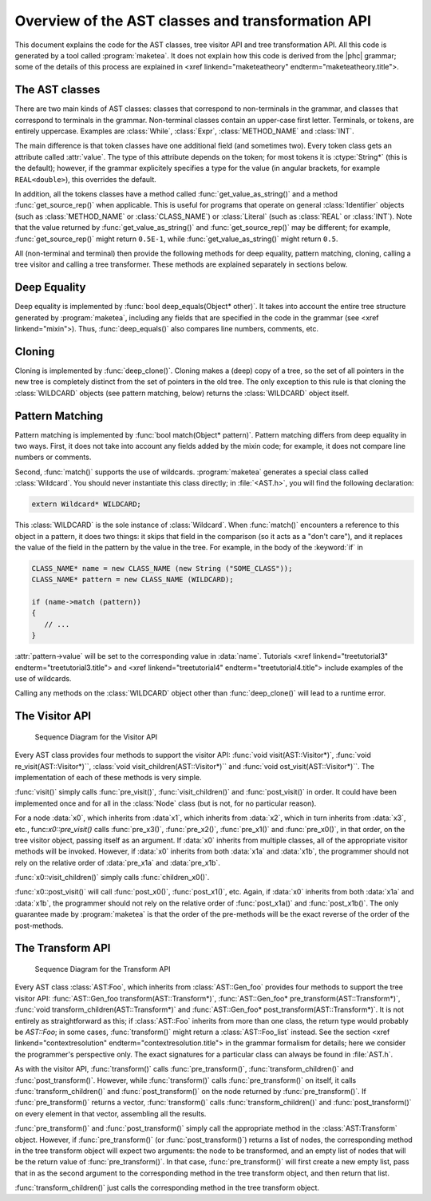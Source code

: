 Overview of the AST classes and transformation API
==================================================

This document explains the code for the AST classes, tree visitor API and tree
transformation API. All this code is generated by a tool called
:program:`maketea`. It does not explain how this code is derived from the |phc|
grammar; some of the details of this process are explained in <xref
linkend="maketeatheory" endterm="maketeatheory.title">.

The AST classes
---------------

There are two main kinds of AST classes: classes that correspond to
non-terminals in the grammar, and classes that correspond to terminals in the
grammar. Non-terminal classes contain an upper-case first letter.  Terminals,
or tokens, are entirely uppercase.  Examples are :class:`While`, :class:`Expr`,
:class:`METHOD_NAME` and :class:`INT`. 

The main difference is that token classes have one additional field (and
sometimes two). Every token class gets an attribute called :attr:`value`. The
type of this attribute depends on the token; for most tokens it is
:ctype:`String*` (this is the default); however, if the grammar explicitely
specifies a type for the value (in angular brackets, for example
``REAL<double>``), this overrides the default.

In addition, all the tokens classes have a method called
:func:`get_value_as_string()` and a method :func:`get_source_rep()`
when applicable. This is useful for programs that operate on general
:class:`Identifier` objects (such as :class:`METHOD_NAME` or
:class:`CLASS_NAME`) or :class:`Literal` (such as :class:`REAL` or
:class:`INT`). Note that the value returned by :func:`get_value_as_string()`
and :func:`get_source_rep()` may be different; for example,
:func:`get_source_rep()` might return ``0.5E-1``, while
:func:`get_value_as_string()` might return ``0.5``. 

All (non-terminal and terminal) then provide the following methods for deep
equality, pattern matching, cloning, calling a tree visitor and calling a tree
transformer. These methods are explained separately in sections below.



Deep Equality
-------------

Deep equality is implemented by :func:`bool deep_equals(Object* other)`. It
takes into account the entire tree structure generated by :program:`maketea`,
including any fields that are specified in the code in the grammar (see <xref
linkend="mixin">). Thus, :func:`deep_equals()` also compares line numbers, comments,
etc.  



Cloning
-------

Cloning is implemented by :func:`deep_clone()`. Cloning makes a (deep) copy of
a tree, so the set of all pointers in the new tree is completely distinct from
the set of pointers in the old tree. The only exception to this rule is that
cloning the :class:`WILDCARD` objects (see pattern matching, below) returns the
:class:`WILDCARD` object itself. 



Pattern Matching
----------------

Pattern matching is implemented by :func:`bool match(Object* pattern)`.
Pattern matching differs from deep equality in two ways.  First, it does not
take into account any fields added by the mixin code; for example, it does not
compare line numbers or comments.  

Second, :func:`match()` supports the use of wildcards.  :program:`maketea`
generates a special class called :class:`Wildcard`. You should never
instantiate this class directly; in :file:`<AST.h>`, you will find the
following declaration: 

.. sourcecode:: c++

   extern Wildcard* WILDCARD;


This :class:`WILDCARD` is the sole instance of :class:`Wildcard`.  When
:func:`match()` encounters a reference to this object in a pattern, it does two
things: it skips that field in the comparison (so it acts as a "don't care"),
and it replaces the value of the field in the pattern by the value in the tree.
For example, in the body of the :keyword:`if` in 

.. sourcecode:: c++

   CLASS_NAME* name = new CLASS_NAME (new String ("SOME_CLASS"));
   CLASS_NAME* pattern = new CLASS_NAME (WILDCARD);

   if (name->match (pattern))
   {
      // ...
   }


:attr:`pattern->value` will be set to the corresponding value in :data:`name`.
Tutorials <xref linkend="treetutorial3" endterm="treetutorial3.title"> and
<xref linkend="treetutorial4" endterm="treetutorial4.title"> include examples
of the use of wildcards.

Calling any methods on the :class:`WILDCARD` object other than
:func:`deep_clone()` will lead to a runtime error.



The Visitor API
---------------

.. figure:: img/visitor.jpg

   Sequence Diagram for the Visitor API

Every AST class provides four methods to support the visitor API: :func:`void
visit(AST::Visitor*)`, :func:`void re_visit(AST::Visitor*)``, :class:`void
visit_children(AST::Visitor*)`` and :func:`void ost_visit(AST::Visitor*)``. The
implementation of each of these methods is very simple. 

:func:`visit()` simply calls :func:`pre_visit()`, :func:`visit_children()` and
:func:`post_visit()` in order. It could have been implemented once and for all
in the :class:`Node` class (but is not, for no particular reason). 

For a node :data:`x0`, which inherits from :data`x1`, which inherits from
:data:`x2`, which in turn inherits from :data:`x3`, etc.,
func:`x0::pre_visit()` calls :func:`pre_x3()`, :func:`pre_x2()`,
:func:`pre_x1()` and :func:`pre_x0()`, in that order, on the tree visitor
object, passing itself as an argument.  If :data:`x0` inherits from multiple
classes, all of the appropriate visitor methods will be invoked.  However, if
:data:`x0` inherits from both :data:`x1a` and :data:`x1b`, the programmer
should not rely on the relative order of :data:`pre_x1a` and :data:`pre_x1b`.

:func:`x0::visit_children()` simply calls :func:`children_x0()`.

:func:`x0::post_visit()` will call :func:`post_x0()`, :func:`post_x1()`, etc.
Again, if :data:`x0` inherits from both :data:`x1a` and :data:`x1b`, the
programmer should not rely on the relative order of :func:`post_x1a()` and
:func:`post_x1b()`. The only guarantee made by :program:`maketea` is that the
order of the pre-methods will be the exact reverse of the order of the
post-methods.



The Transform API
-----------------

.. figure:: img/transform.jpg

   Sequence Diagram for the Transform API

.. todo::
   
   error in the sequence diagram, AST_foo appears twice. I think the first one
   should be AST_gen_foo?

Every AST class :class:`AST:Foo`, which inherits from :class:`AST::Gen_foo`
provides four methods to support the tree visitor API:
:func:`AST::Gen_foo transform(AST::Transform*)`, :func:`AST::Gen_foo*
pre_transform(AST::Transform*)`, :func:`void
transform_children(AST::Transform*)` and :func:`AST::Gen_foo*
post_transform(AST::Transform*)`. It is not entirely as straightforward as
this; if :class:`AST::Foo` inherits from more than one class, the return type
would probably be `AST::Foo`; in some cases, :func:`transform()` might return a
:class:`AST::Foo_list` instead. See the section <xref
linkend="contextresolution" endterm="contextresolution.title"> in the grammar
formalism for details; here we consider the programmer's perspective only. The
exact signatures for a particular class can always be found in :file:`AST.h`.
	

As with the visitor API, :func:`transform()` calls :func:`pre_transform()`,
:func:`transform_children()` and :func:`post_transform()`. However, while
:func:`transform()` calls :func:`pre_transform()` on itself, it calls
:func:`transform_children()` and :func:`post_transform()` on the node returned
by :func:`pre_transform()`. If :func:`pre_transform()` returns a vector,
:func:`transform()` calls :func:`transform_children()` and
:func:`post_transform()` on every element in that vector, assembling all the
results. 

:func:`pre_transform()` and :func:`post_transform()` simply call the
appropriate method in the :class:`AST:Transform` object.  However, if
:func:`pre_transform()` (or :func:`post_transform()`) returns a list of nodes,
the corresponding method in the tree transform object will expect two
arguments: the node to be transformed, and an empty list of nodes that will be
the return value of :func:`pre_transform()`. In that case,
:func:`pre_transform()` will first create a new empty list, pass that in as the
second argument to the corresponding method in the tree transform object, and
then return that list. 

:func:`transform_children()` just calls the corresponding method in the tree
transform object. 
